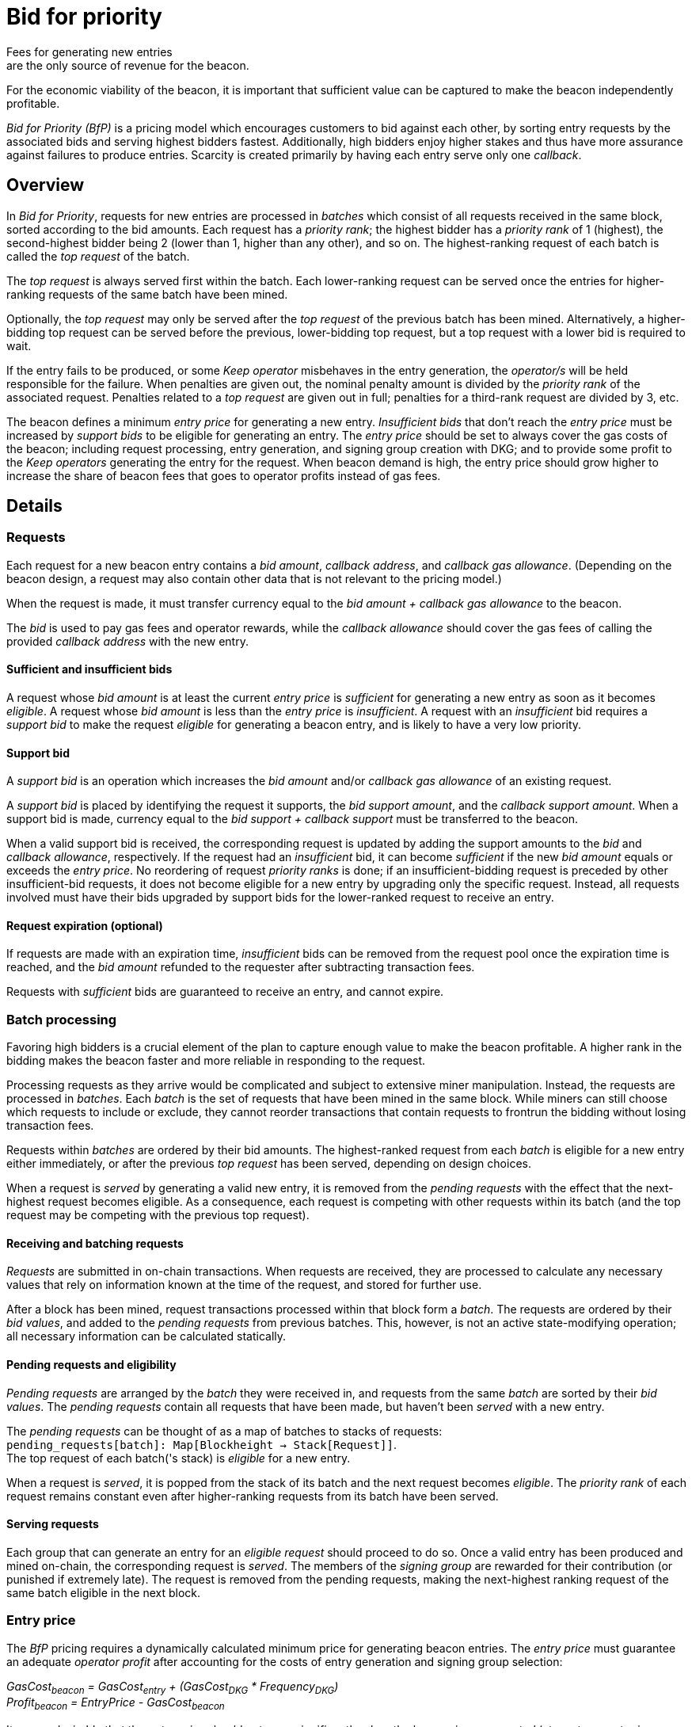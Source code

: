 = Bid for priority
Fees for generating new entries
are the only source of revenue for the beacon.
For the economic viability of the beacon,
it is important that sufficient value can be captured
to make the beacon independently profitable.

_Bid for Priority (BfP)_ is a pricing model
which encourages customers to bid against each other,
by sorting entry requests by the associated bids
and serving highest bidders fastest.
Additionally, high bidders enjoy higher stakes
and thus have more assurance
against failures to produce entries.
Scarcity is created primarily
by having each entry serve only one _callback_.

== Overview
In _Bid for Priority_,
requests for new entries are processed in _batches_
which consist of all requests received in the same block,
sorted according to the bid amounts.
Each request has a _priority rank_;
the highest bidder has a _priority rank_ of 1 (highest),
the second-highest bidder being 2 (lower than 1, higher than any other),
and so on.
The highest-ranking request of each batch
is called the _top request_ of the batch.

The _top request_ is always served first within the batch.
Each lower-ranking request can be served
once the entries for higher-ranking requests of the same batch have been mined.

Optionally, the _top request_ may only be served
after the _top request_ of the previous batch has been mined.
Alternatively, a higher-bidding top request can be served
before the previous, lower-bidding top request,
but a top request with a lower bid is required to wait.

If the entry fails to be produced,
or some _Keep operator_ misbehaves in the entry generation,
the _operator/s_ will be held responsible for the failure.
When penalties are given out,
the nominal penalty amount is divided by the _priority rank_
of the associated request.
Penalties related to a _top request_ are given out in full;
penalties for a third-rank request are divided by 3, etc.

The beacon defines a minimum _entry price_
for generating a new entry.
_Insufficient bids_ that don't reach the _entry price_
must be increased by _support bids_
to be eligible for generating an entry.
The _entry price_ should be set
to always cover the gas costs of the beacon;
including request processing,
entry generation,
and signing group creation with DKG;
and to provide some profit
to the _Keep operators_ generating the entry for the request.
When beacon demand is high,
the entry price should grow higher
to increase the share of beacon fees
that goes to operator profits instead of gas fees. 

== Details

=== Requests
Each request for a new beacon entry
contains a _bid amount_,
_callback address_,
and _callback gas allowance_.
(Depending on the beacon design,
a request may also contain other data
that is not relevant to the pricing model.)

When the request is made,
it must transfer currency
equal to the _bid amount + callback gas allowance_
to the beacon.

The _bid_ is used to pay gas fees and operator rewards,
while the _callback allowance_ should cover the gas fees
of calling the provided _callback address_
with the new entry.

==== Sufficient and insufficient bids
A request whose _bid amount_ is at least the current _entry price_
is _sufficient_ for generating a new entry
as soon as it becomes _eligible_.
A request whose _bid amount_ is less than the _entry price_
is _insufficient_.
A request with an _insufficient_ bid
requires a _support bid_
to make the request _eligible_ for generating a beacon entry,
and is likely to have a very low priority.

==== Support bid
A _support bid_ is an operation
which increases the _bid amount_ and/or _callback gas allowance_
of an existing request.

A _support bid_ is placed
by identifying the request it supports,
the _bid support amount_,
and the _callback support amount_.
When a support bid is made,
currency equal to the _bid support + callback support_
must be transferred to the beacon.

When a valid support bid is received,
the corresponding request is updated
by adding the support amounts to the _bid_ and _callback allowance_,
respectively.
If the request had an _insufficient_ bid,
it can become _sufficient_
if the new _bid amount_ equals or exceeds the _entry price_.
No reordering of request _priority ranks_ is done;
if an insufficient-bidding request is preceded
by other insufficient-bid requests,
it does not become eligible for a new entry
by upgrading only the specific request.
Instead, all requests involved
must have their bids upgraded by support bids
for the lower-ranked request to receive an entry.

==== Request expiration (optional)
If requests are made with an expiration time,
_insufficient_ bids can be removed from the request pool
once the expiration time is reached,
and the _bid amount_ refunded to the requester
after subtracting transaction fees.

Requests with _sufficient_ bids
are guaranteed to receive an entry,
and cannot expire.

=== Batch processing
Favoring high bidders is a crucial element
of the plan to capture enough value to make the beacon profitable.
A higher rank in the bidding
makes the beacon faster and more reliable
in responding to the request.

Processing requests as they arrive would be complicated
and subject to extensive miner manipulation.
Instead, the requests are processed in _batches_.
Each _batch_ is the set of requests
that have been mined in the same block.
While miners can still choose which requests to include or exclude,
they cannot reorder transactions that contain requests
to frontrun the bidding
without losing transaction fees.

Requests within _batches_ are ordered by their bid amounts.
The highest-ranked request from each _batch_
is eligible for a new entry
either immediately,
or after the previous _top request_ has been served,
depending on design choices.

When a request is _served_ by generating a valid new entry,
it is removed from the _pending requests_
with the effect that the next-highest request becomes eligible.
As a consequence,
each request is competing with other requests within its batch
(and the top request may be competing with the previous top request).

==== Receiving and batching requests
_Requests_ are submitted in on-chain transactions.
When requests are received,
they are processed to calculate any necessary values
that rely on information known at the time of the request,
and stored for further use.

After a block has been mined,
request transactions processed within that block form a _batch_.
The requests are ordered by their _bid values_,
and added to the _pending requests_ from previous batches.
This, however, is not an active state-modifying operation;
all necessary information can be calculated statically.

==== Pending requests and eligibility
_Pending requests_ are arranged by the _batch_ they were received in,
and requests from the same _batch_ are sorted by their _bid values_.
The _pending requests_ contain all requests that have been made,
but haven't been _served_ with a new entry.

The _pending requests_ can be thought of
as a map of batches to stacks of requests: +
`pending_requests[batch]: Map[Blockheight -> Stack[Request]]`. +
The top request of each batch('s stack)
is _eligible_ for a new entry.

When a request is _served_,
it is popped from the stack of its batch
and the next request becomes _eligible_.
The _priority rank_ of each request remains constant
even after higher-ranking requests from its batch
have been served.

==== Serving requests
Each group that can generate an entry for an _eligible request_
should proceed to do so.
Once a valid entry has been produced and mined on-chain,
the corresponding request is _served_.
The members of the _signing group_ are rewarded for their contribution
(or punished if extremely late).
The request is removed from the pending requests,
making the next-highest ranking request of the same batch
eligible in the next block.

=== Entry price
The _BfP_ pricing requires
a dynamically calculated minimum price
for generating beacon entries.
The _entry price_ must guarantee an adequate _operator profit_
after accounting for the costs of entry generation
and signing group selection:

_GasCost~beacon~ = GasCost~entry~ + (GasCost~DKG~ * Frequency~DKG~)_ +
_Profit~beacon~ = EntryPrice - GasCost~beacon~_

It seems desirable
that the _entry price_ should not grow significantly
when the beacon is _uncongested_
(at most one entry is requested per block);
instead, the beacon should respond to growing demand
by generating more entries.

When the beacon is _congested_
with multiple entries being requested each block,
the _entry price_ should rise to increase operator profits.
The exact formula is subject to further research
but the price could be calculated by
taking the total number of entries
generated in the last _X_ blocks,
applying an _adjustment function_ to this number,
multiplying the minimum per-entry profit by that result,
and adding an estimate of the necessary gas fees:

_EntryPrice = (f~adjust~(n~entries~) * MinimumProfit) + GasCost~beacon~_

An example of a potentially suitable adjustment function
would be: _f~adjust~(n~entries~) = (1 + (n~entries~ / Y))^Z_
for some _Y_ and _Z_
(e.g. _Y = X_ and _Z = 1/2_,
giving the adjustment as
"the square root of the average number of entries per block plus 1").

== Areas of further research

=== Freeriding
Because it's effectively impossible to DRM entropy,
there is little reason why the inevitably public on-chain entries
could not be used as an efficient entropy source.

If the contract makes entries `private`
and only provides them to the callbacks,
it may be sufficient to prevent freeriding on-chain 
and instead require freeriders
to parse raw transaction data with separate client software.
Additionally, entry manipulateability may discourage freeriding
in some circumstances.

=== Callback pooling
While _BfP_ limits callbacks to one per entry,
it is possible to create an external contract
which lets customers pool their callbacks
and pay only for one entry.

Callback pooling is mostly limited by
the amount of gas required for processing the callbacks.
Within this constraint,
combining callbacks and splitting the entry fee
is not unreasonably difficult.
It is not clear
what downsides such a scheme would have
for its users.

The gas limit on callback pooling can be mostly eliminated
by having two classes of callbacks:
"privileged" and "unprivileged".
Privileged callbacks are called immediately
when the new entry is received,
while unprivileged callbacks are triggered by separate transactions.
Unprivileged callbacks can be used
to construct a commit-reveal scheme
which defeats any manipulateability by third parties.

=== Manipulateability
If the requester can manipulate the entry,
freeriders not using a commit-reveal scheme
(including all autonomous smart contracts)
are at risk of having the entry manipulated
to their disadvantage.
This could act as an incentive to bid for entries separately.

Autonomous requesters
have to generate any free inputs
in some manner.
This may provide an opportunity
for third parties to manipulate independent autonomous requests
by meddling with the data that generates the inputs.
